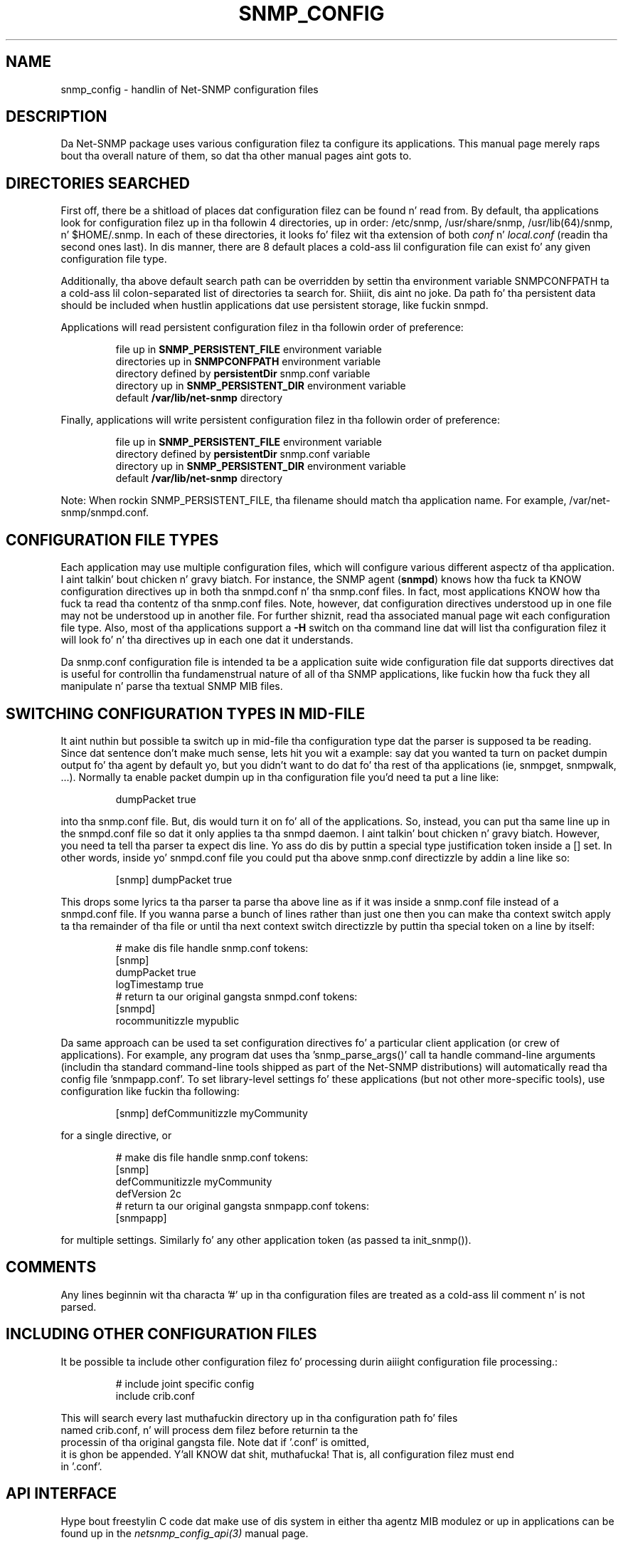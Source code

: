 .TH SNMP_CONFIG 5 "08 Mar 2010" V5.7.2 "Net-SNMP"
.SH NAME
snmp_config - handlin of Net-SNMP configuration files
.SH DESCRIPTION
Da Net-SNMP package uses various configuration filez ta configure its 
applications.  This manual page merely raps bout tha overall nature of 
them, so dat tha other manual pages aint gots to.
.SH "DIRECTORIES SEARCHED"
First off, there be a shitload of places dat configuration filez can be
found n' read from.  By default, tha applications look for
configuration filez up in tha followin 4 directories, up in order:
/etc/snmp,
/usr/share/snmp, /usr/lib(64)/snmp, n' $HOME/.snmp.  In each of these
directories, it looks fo' filez wit tha extension of both
.IR conf " n' " local.conf
(readin tha second ones last).  In dis manner, there are
8 default places a cold-ass lil configuration file can exist fo' any given
configuration file type.
.PP
Additionally, tha above default search path can be overridden by
settin tha environment variable SNMPCONFPATH ta a cold-ass lil colon-separated
list of directories ta search for. Shiiit, dis aint no joke.  Da path fo' tha persistent
data should be included when hustlin applications dat use
persistent storage, like fuckin snmpd.
.PP
Applications will read persistent configuration filez 
in tha followin order of preference:
.RS
.PP
file up in 
.B SNMP_PERSISTENT_FILE
environment variable
.br
directories up in 
.B SNMPCONFPATH
environment variable
.br
directory defined by 
.B
persistentDir 
snmp.conf variable
.br
directory up in 
.B
SNMP_PERSISTENT_DIR 
environment variable
.br
default 
.B
/var/lib/net-snmp 
directory
.RE
.PP
Finally, applications will write persistent configuration filez 
in tha followin order of preference:
.RS
.PP
file up in 
.B SNMP_PERSISTENT_FILE
environment variable
.br
directory defined by 
.B
persistentDir 
snmp.conf variable
.br
directory up in 
.B
SNMP_PERSISTENT_DIR 
environment variable
.br
default 
.B
/var/lib/net-snmp 
directory
.RE
.PP
Note:  When rockin SNMP_PERSISTENT_FILE, tha filename should match tha 
application name.  For example, /var/net-snmp/snmpd.conf.
.SH "CONFIGURATION FILE TYPES"
Each application may use multiple configuration files, which will
configure various different aspectz of tha application. I aint talkin' bout chicken n' gravy biatch.  For instance, 
the SNMP agent
.RB ( snmpd )
knows how tha fuck ta KNOW configuration
directives up in both tha snmpd.conf n' tha snmp.conf files.  In fact,
most applications KNOW how tha fuck ta read tha contentz of tha snmp.conf 
files.  Note, however, dat configuration directives understood up in one 
file may not be understood up in another file.  For further shiznit,
read tha associated manual page wit each configuration file type.
Also, most of tha applications support a 
.B -H
switch on tha command line dat will list tha configuration filez it
will look fo' n' tha directives up in each one dat it understands.
.PP
Da snmp.conf configuration file is intended ta be a application suite 
wide configuration file dat supports directives dat is useful for
controllin tha fundamenstrual nature of all of tha SNMP applications,
like fuckin how tha fuck they all manipulate n' parse tha textual SNMP MIB files.
.SH "SWITCHING CONFIGURATION TYPES IN MID-FILE"
It aint nuthin but possible ta switch up in mid-file tha configuration type dat the
parser is supposed ta be reading.  Since dat sentence don't make
much sense, lets hit you wit a example: say dat you wanted ta turn on
packet dumpin output fo' tha agent by default yo, but you didn't want to
do dat fo' tha rest of tha applications (ie, snmpget, snmpwalk, ...).
Normally ta enable packet dumpin up in tha configuration file
you'd need ta put a line like:
.PP
.RS
dumpPacket true
.RE
.PP
into tha snmp.conf file.  But, dis would turn it on fo' all of the
applications.  So, instead, you can put tha same line up in the
snmpd.conf file so dat it only applies ta tha snmpd daemon. I aint talkin' bout chicken n' gravy biatch.  However,
you need ta tell tha parser ta expect dis line.  Yo ass do dis by
puttin a special type justification token inside a [] set.  In other
words, inside yo' snmpd.conf file you could put tha above snmp.conf
directizzle by addin a line like so:
.PP
.RS
[snmp] dumpPacket true
.RE
.PP
This  drops some lyrics ta tha parser ta parse tha above line as if it was inside a
snmp.conf file instead of a snmpd.conf file.  If you wanna parse a
bunch of lines rather than just one then you can make tha context
switch apply ta tha remainder of tha file or until tha next context
switch directizzle by puttin tha special token on a line by itself:
.PP
.RS
.nf
# make dis file handle snmp.conf tokens:
[snmp]
dumpPacket true
logTimestamp true
# return ta our original gangsta snmpd.conf tokens:
[snmpd]
rocommunitizzle mypublic
.fi
.RE
.PP
Da same approach can be used ta set configuration directives fo' a
particular client application (or crew of applications).  For example,
any program dat uses tha 'snmp_parse_args()' call ta handle command-line
arguments (includin tha standard command-line tools shipped as part of the
Net-SNMP distributions) will automatically read tha config file 'snmpapp.conf'.
To set library-level settings fo' these applications (but not other
more-specific tools), use configuration like fuckin tha following:
.PP
.RS
[snmp] defCommunitizzle myCommunity
.RE
.PP
for a single directive, or
.PP
.RS
.nf
# make dis file handle snmp.conf tokens:
[snmp]
defCommunitizzle myCommunity
defVersion   2c
# return ta our original gangsta snmpapp.conf tokens:
[snmpapp]
.fi
.RE
.PP
for multiple settings.
Similarly fo' any other application token (as passed ta init_snmp()).
.SH COMMENTS
.PP
Any lines beginnin wit tha characta '#' up in tha configuration files
are treated as a cold-ass lil comment n' is not parsed.
.SH "INCLUDING OTHER CONFIGURATION FILES"
It be possible ta include other configuration filez fo' processing
durin aiiight configuration file processing.:
.PP
.RS
.nf
# include joint specific config
include crib.conf
.RE
.PP
This will search every last muthafuckin directory up in tha configuration path fo' files
named crib.conf, n' will process dem filez before returnin ta the
processin of tha original gangsta file. Note dat if '.conf' is omitted,
it is ghon be appended. Y'all KNOW dat shit, muthafucka! That is, all configuration filez must end
in '.conf'.
.SH "API INTERFACE"
.PP
Hype bout freestylin C code dat make use of dis system in
either tha agentz MIB modulez or up in applications can be found up in the
.I netsnmp_config_api(3)
manual page.
.SH "SEE ALSO"
snmpconf(1),
netsnmp_config_api(3),
snmp.conf(5),
snmpd.conf(5)
.\" Local Variables:
.\"  mode: nroff
.\" End:

